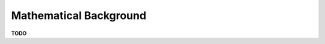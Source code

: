 Mathematical Background
################################################################################

**TODO**